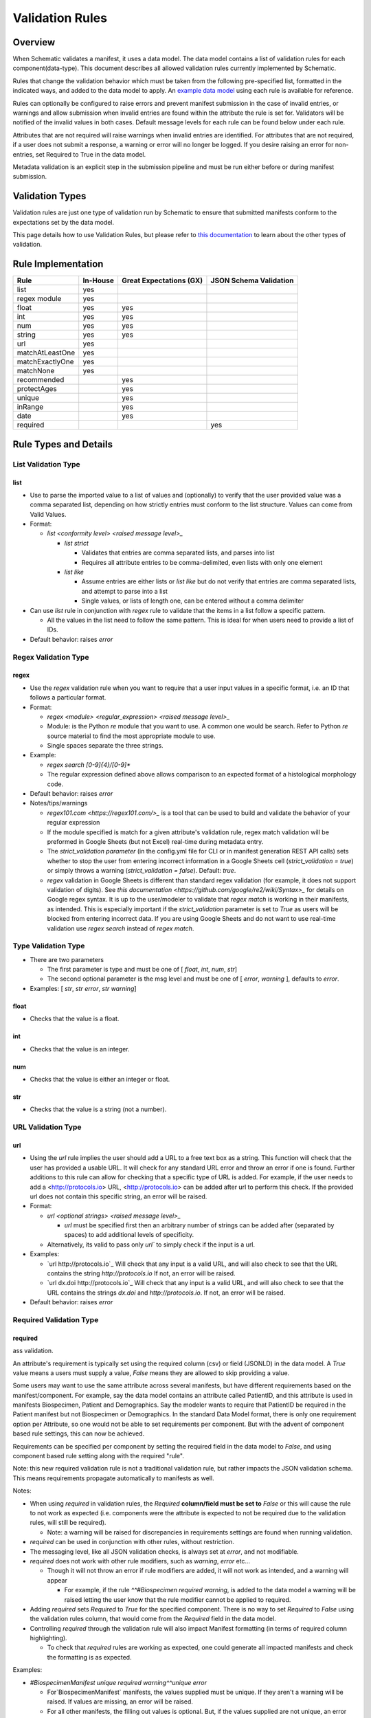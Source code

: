 ================
Validation Rules
================

Overview
========

When Schematic validates a manifest, it uses a data model. The data model contains a list of validation rules for each component(data-type). This document describes all allowed validation rules currently implemented by Schematic.

Rules that change the validation behavior which must be taken from the following pre-specified list, formatted in the indicated ways, and added to the data model to apply. An `example data model <https://github.com/Sage-Bionetworks/schematic/blob/develop/tests/data/example.model.csv>`_ using each rule is available for reference.

Rules can optionally be configured to raise  errors  and prevent manifest submission in the case of invalid entries, or warnings and allow submission when invalid entries are found within the attribute the rule is set for. Validators will be notified of the invalid values in both cases. Default message levels for each rule can be found below under each rule.

Attributes that are not required will raise warnings when invalid entries are identified. For attributes that are not required, if a user does not submit a response, a warning or error will no longer be logged. If you desire raising an error for non-entries, set Required to True in the data model.

Metadata validation is an explicit step in the submission pipeline and must be run either before or during manifest submission.

Validation Types
================

Validation rules are just one type of validation run by Schematic to ensure that submitted manifests conform to the expectations set by the data model.

This page details how to use Validation Rules, but please refer to `this documentation <https://sagebionetworks.jira.com/wiki/spaces/SCHEM/pages/3302785036>`_ to learn about the other types of validation.

Rule Implementation
===================

================ ======== ======================= ======================
Rule             In-House Great Expectations (GX) JSON Schema Validation
================ ======== ======================= ======================
list             yes
regex module     yes
float            yes      yes
int              yes      yes
num              yes      yes
string           yes      yes
url              yes
matchAtLeastOne  yes
matchExactlyOne  yes
matchNone        yes
recommended               yes
protectAges               yes
unique                    yes
inRange                   yes
date                      yes
required                                          yes
================ ======== ======================= ======================

Rule Types and Details
======================

List Validation Type
--------------------

list
~~~~

- Use to parse the imported value to a list of values and (optionally) to verify that the user provided value was a comma separated list, depending on how strictly entries must conform to the list structure. Values can come from Valid Values.

- Format:

  - `list <conformity level> <raised message level>_`

    - `list strict`

      - Validates that entries are comma separated lists, and parses into list

      - Requires all attribute entries to be comma-delimited, even lists with only one element

    - `list like`

      - Assume entries are either lists or `list like` but do not verify that entries are comma separated lists, and attempt to parse into a list

      - Single values, or lists of length one, can be entered without a comma delimiter

- Can use `list` rule in conjunction with `regex` rule to validate that the items in a list follow a specific pattern.

  - All the values in the list need to follow the same pattern. This is ideal for when users need to provide a list of IDs.

- Default behavior: raises `error`

Regex Validation Type
---------------------

regex
~~~~~

- Use the `regex` validation rule when you want to require that a user input values in a specific format, i.e. an ID that follows a particular format.

- Format:

  - `regex <module> <regular_expression> <raised message level>_`

  - Module: is the Python `re` module that you want to use. A common one would be search. Refer to Python `re` source material to find the most appropriate module to use.

  - Single spaces separate the three strings.

- Example:

  - `regex search [0-9]{4}\/[0-9]*`

  - The regular expression defined above allows comparison to an expected format of a histological morphology code.

- Default behavior: raises `error`

- Notes/tips/warnings

  - `regex101.com <https://regex101.com/>_` is a tool that can be used to build and validate the behavior of your regular expression

  - If the module specified is match for a given attribute's validation rule, regex match validation will be preformed in Google Sheets (but not Excel) real-time during metadata entry.

  - The `strict_validation parameter` (in the config.yml file for CLI or in manifest generation REST API calls) sets whether to stop the user from entering incorrect information in a Google Sheets cell (`strict_validation = true`) or simply throws a warning (`strict_validation = false`). Default: `true`.

  - `regex` validation in Google Sheets is different than standard regex validation (for example, it does not support validation of digits). See `this documentation <https://github.com/google/re2/wiki/Syntax>_` for details on Google regex syntax. It is up to the user/modeler to validate that `regex match` is working in their manifests, as intended. This is especially important if the `strict_validation` parameter is set to `True` as users will be blocked from entering incorrect data. If you are using Google Sheets and do not want to use real-time validation use `regex search` instead of `regex match`.

Type Validation Type
--------------------

- There are two parameters

  - The first parameter is type and must be one of [ `float`, `int`, `num`, `str`]

  - The second optional parameter is the msg level and must be one of [ `error`, `warning` ], defaults to `error`.

- Examples: [ `str`, `str error`, `str warning`]

float
~~~~~

- Checks that the value is a float.

int
~~~

- Checks that the value is an integer.

num
~~~

- Checks that the value is either an integer or float.

str
~~~

- Checks that the value is a string (not a number).

URL Validation Type
-------------------

url
~~~

- Using the `url` rule implies the user should add a URL to a free text box as a string. This function will check that the user has provided a usable URL. It will check for any standard URL error and throw an error if one is found. Further additions to this rule can allow for checking that a specific type of URL is added. For example, if the user needs to add a <http://protocols.io> URL, <http://protocols.io> can be added after url to perform this check. If the provided url does not contain this specific string, an error will be raised.

- Format:

  - `url <optional strings> <raised message level>_`

    - `url` must be specified first then an arbitrary number of strings can be added after (separated by spaces) to add additional levels of specificity.

  - Alternatively, its valid to pass only `url`` to simply check if the input is a url.

- Examples:

  - `url http://protocols.io`_ Will check that any input is a valid URL, and will also check to see that the URL contains the string `http://protocols.io` If not, an error will be raised.

  - `url dx.doi http://protocols.io`_ Will check that any input is a valid URL, and will also check to see that the URL contains the strings `dx.doi` and `http://protocols.io`. If not, an error will be raised.

- Default behavior: raises `error`

Required Validation Type
------------------------

required
~~~~~~~~

ass validation.

An attribute's requirement is typically set using the required column (csv) or field (JSONLD) in the data model. A `True` value means a users must supply a value, `False` means they are allowed to skip providing a value.

Some users may want to use the same attribute across several manifests, but have different requirements based on the manifest/component. For example, say the data model contains an attribute called PatientID, and this attribute is used in manifests Biospecimen, Patient and Demographics. Say the modeler wants to require that PatientID be required in the Patient manifest but not Biospecimen or Demographics. In the standard Data Model format, there is only one requirement option per Attribute, so one would not be able to set requirements per component. But with the advent of component based rule settings, this can now be achieved.

Requirements can be specified per component by setting the required field in the data model to `False`, and using component based rule setting along with the required "rule".

Note: this new required validation rule is not a traditional validation rule, but rather impacts the JSON validation schema. This means requirements propagate automatically to manifests as well.

Notes:

- When using `required` in validation rules, the `Required` **column/field must be set to** `False` or this will cause the rule to not work as expected (i.e. components were the attribute is expected to not be required due to the validation rules, will still be required).

  - Note: a warning will be raised for discrepancies in requirements settings are found when running validation.

- `required` can be used in conjunction with other rules, without restriction.

- The messaging level, like all JSON validation checks, is always set at `error`, and not modifiable.

- `required` does not work with other rule modifiers, such as `warning`, `error` etc…

  - Though it will not throw an error if rule modifiers are added, it will not work as intended, and a warning will appear

    - For example, if the rule `^^#Biospecimen required warning`, is added to the data model a warning will be raised letting the user know that the rule modifier cannot be applied to required.

- Adding `required` sets `Required` to `True` for the specified component. There is no way to set `Required` to `False` using the validation rules column, that would come from the `Required` field in the data model.

- Controlling `required` through the validation rule will also impact Manifest formatting (in terms of required column highlighting).

  - To check that `required` rules are working as expected, one could generate all impacted manifests and check the formatting is as expected.

Examples:

- `#BiospecimenManifest unique required warning^^unique error`

  - For`BiospecimenManifest` manifests, the values supplied must be unique. If they aren't a warning will be raised. If values are missing, an error will be raised.

  - For all other manifests, the filling out values is optional. But, if the values supplied are not unique, an error will be raised.

- `#Demographics required^^#BiospecimenManifest required^^`

  - For `Demographics` and `BiospecimenManifest` manifests, values are required to be supplied, if they are not supplied an error will be raised.

  - For all other manifests this attribute is not required.

Cross-manifest Validation Type
------------------------------

Use cross-manifest validation rules when you want to check the values of an attribute in the manifest being validated against an attribute in the manifest(s) of a different component. For example, if a sample manifest has a patient id attribute and you want to check it against the id attribute of patient manifests.

The format for cross-validation is: `<rule> <targetComponent>.<targetAttribute> <scope> <raised message level>`

There are three rules that do cross-manifest validation: [`matchAtLeastOne`, `matchExactlyOne`, `matchNone`]

There are two scopes to choose from: [ `value`, `set`]

Value Scope
~~~~~~~~~~~

When the value scope is used all values from the target attribute in all target manifests are combined. The values from the manifest being validated are compared to this combined list. In other words, there is no distinction between what values came from what target manifest.

matchAtleastOne Value Scope
^^^^^^^^^^^^^^^^^^^^^^^^^^^

The manifest is validated if each value in the target attribute exists at least once in the combined values of the target attribute of the target manifests.

matchExactlyOne Value Scope
^^^^^^^^^^^^^^^^^^^^^^^^^^^

The manifest is validated if each value in the target attribute exists once, and only once, in the combined values of the target attribute of the target manifests.

matchNone Value Scope
^^^^^^^^^^^^^^^^^^^^^

The manifest is validated if each value in the target attribute does not exist in the combined values of the target attribute of the target manifests.

Example 1
^^^^^^^^^

Tested manifest: ["A"]

Target manifests: ["A", "B"]

- matchExactlyOne: passes

- matchAtleastOne: passes

- matchNone: fails

  - because "A" is in the target manifest

Example 2
^^^^^^^^^

Tested manifest: ["A", "C"]

Target manifests: ["A", "B"]

- matchExactlyOne: fails

  - because "C" is not in the target manifest

- matchAtleastOne: fails

  - because "C" is not in the target manifest

- matchNone: fails

  - because "A" is in the target manifest

Example 3
^^^^^^^^^

Tested manifest: ["C"]

Target manifests: ["A", "B"]

- matchExactlyOne: fails

  - because "C" is not in the target manifest

- matchAtleastOne: fails

  - because "C" is not in the target manifest

- matchNone: passes

Example 4
^^^^^^^^^

Tested manifest: ["A", "A"]

Target manifests: ["A", "B"]

- matchExactlyOne: passes

- matchAtleastOne: passes

- matchNone: fails

  - because "A" is in the target manifest

Example 5
^^^^^^^^^

Tested manifest: ["A"]

Target manifests: ["A", "A"]

- matchExactlyOne: fails

  - because "A" is in the target manifest twice

- matchAtleastOne: passes

- matchNone: fails

  - because "A" is in the target manifest

Example 6
^^^^^^^^^

Tested manifest: ["A"]

Target manifests: ["A"], ["A"]

matchExactlyOne: fails

because "A" is in both target manifests

matchAtleastOne: passes

matchNone: fails

because "A" is in the target manifest

Example 7
^^^^^^^^^

Tested manifest: ["A"]

Target manifests: ["A", "B"],  ["A", "B"]

- matchExactlyOne: fails

  - because "A" is in both target manifests

- matchAtleastOne: passes

- matchNone: fails

  - because "A" is in the target manifest

Set scope
~~~~~~~~~

When the set scope is used the values from the tested manifest are compared **one at a time** against each target manifest, and the number of matches are counted. The test to determine if the tested manifest matches the target manifest is to see if the tested manifest values are a subset of the target manifest values. Imagine a target manifest who's values are ["A", "B" "C"]:

- [ ], ["A"], ["A", "A"], ["A", "B", "C"] are all subsets of the example target manifest.

- [1], ["D"], ["D", "D"], ["D", "E"] are not subsets of the example target manifest.

matchAtleastOne Set scope
^^^^^^^^^^^^^^^^^^^^^^^^^

The manifest is validated if there is atleast one set match between the tested manifest and the target manifests

matchExactlyOne Set scope
^^^^^^^^^^^^^^^^^^^^^^^^^

The manifest is validated if there is one and only one set match between the tested manifest and the target manifests

matchNone Set scope
^^^^^^^^^^^^^^^^^^^

The manifest is validated if there are no set match between the tested manifest and the target manifests

Example 1
^^^^^^^^^

Tested manifest: ["A"]

Target manifests: ["A", "B"]

matchExactlyOne: passes

matchAtleastOne: passes

matchNone: fails

because "A" is in the target manifest

Example 2
^^^^^^^^^

Tested manifest: ["A"]

Target manifests: ["A", "B"], ["C", "D"]

- matchExactlyOne: passes

- matchAtleastOne: passes

- matchNone: fails

  - because "A" is in atleast one of the target manifest

Example 3
^^^^^^^^^

Tested manifest: ["A"]

Target manifests: ["A", "B"], ["A", "B"]

- matchExactlyOne: fails

  - because "A" is in more than one target manifest

- matchAtleastOne: passes

- matchNone: fails

  - because "A" is in atleast one of the target manifests

Example 4
^^^^^^^^^

Tested manifest: ["C"]

Target manifests: ["A", "B"]

- matchExactlyOne: fails

  - because "C" is not in the target manifest

- matchAtleastOne: fails

  - because "C" is not in the target manifest

- matchNone: passes

Content Validation Type
-----------------------

Rules can be used to validate the contents of entries for an attribute.

recommended
~~~~~~~~~~~

- Use to raise a warning when a manifest column is not required but empty. If an attribute is always necessary then `required`` should be set to `TRUE` instead of using the `recommended` validation rule.

- Format:

  - `recommended <raised message level>`

- Examples:

  - `recommended`

- Default behavior: raises `warning`

protectAges
~~~~~~~~~~~

- Use to ensure that patient ages under 18 and over 89 years of age are censored when uploading for sharing. If necessary, a censored version of the manifest will be created and uploaded along with the uncensored version. Uncensored versions will be uploaded as restricted and Terms of Use will need to be set.

- Format:

  - `protectAges <raised message level>`

- Examples:

  - `protectAges warning`

- Default behavior: raises `warning`

unique
~~~~~~

- Use to ensure that attribute values are not duplicated within a column.

- Format:

  - `unique <raised message level>`

- Examples:

  - `unique error`

- Default behavior: raises `error`

inRange
~~~~~~~

- Use to ensure that numerical data is within a specified range

- Format:

  - `inRange <lower range bound> <upper range bound> <raised message level>`

- Examples:

  - `inRange 50 100 error`

- Default behavior: raises `error`

date
~~~~

- Use to ensure the value parses as a date

- Uses `dateutils` to parse the value

  - Can parse many formats

  - YYYY-MM-DD format is recommended

  - Every value must be read as a string so no formats such as YYYYDDMM which would be read in as an int

- Default behavior: raises `error`

Filename Validation
-------------------

This requires paths to be enabled for the synapse master file view in use. Can be enabled by navigating to an existing view and selecting `show view schema` > `edit schema` > `add default view columns` > `save`. Paths are enabled on new views by default.

This should be used only with the Filename attribute in a data model and specified with `Component Based Rule Setting <https://sagebionetworks.jira.com/wiki/spaces/SCHEM/pages/edit-v2/2645262364#Component-Based-Rule-Setting>`_

filenameExists
~~~~~~~~~~~~~~

- Used to validate that the filenames and paths as they exist in the metadata manifest match the paths that are in the Synapse master File View for the specified dataset

  - Conditions in which an error is raised:

    - `missing entityId`: The entityId field for a manifest row is null or an empty string

    - `entityId does not exist`: The entityId provided for a manifest row does not exist within the specified dataset's file view

    - `path does not exist`: The Filename in the manifest row does not exist within the specified dataset's file view

    - `mismatched entityId`: The entityId and Filename do not match the expected values from the specified dataset's file view

- Format

  - `filenameExists <dataset scope> <raised message level>`

- Example

  - This sets the rule for the MockFilename component ONLY with the specified dataset scope syn61682648

  - `#MockFilename filenameExists syn61682648^^`

- Default behavior: raises `error`

Given this File View:

```python
id,path
syn61682653,schematic - main/MockFilenameComponent/txt1.txt
syn61682659,schematic - main/MockFilenameComponent/txt4.txt
syn61682660,schematic - main/MockFilenameComponent/txt2.txt
syn61682662,schematic - main/MockFilenameComponent/txt3.txt
syn63141243,schematic - main/MockFilenameComponent/txt6.txt
```

We get the following results for this Manifest:

```python
Component,Filename,entityId
MockFilename,schematic - main/MockFilenameComponent/txt1.txt,syn61682653 # Pass
MockFilename,schematic - main/MockFilenameComponent/txt2.txt,syn61682660 # Pass
MockFilename,schematic - main/MockFilenameComponent/txt3.txt,syn61682653 # mismatched entityId
MockFilename,schematic - main/MockFilenameComponent/this_file_does_not_exist.txt,syn61682653 # path does not exist
MockFilename,schematic - main/MockFilenameComponent/txt4.txt,syn6168265 # entityId does not exist
MockFilename,schematic - main/MockFilenameComponent/txt6.txt,  # missing entityId
```

Rule Combinations
-----------------

Schematic allows certain combinations of existing validation rules to be used on a single attribute, where appropriate. Combinations currently allowed are enumerated in the table below, under 'Rule Combinations in Production'.

Note:  isNa and required can be combined with all rules and rule combos.

Rule combinations: [`list::regex`, `int::inRange`, `float::inRange`, `num::inRange`, `protectAges::inRange`]

- Format:

  - `<rule 1> <applicable rule 1 arguments>::<rule 2> <applicable rule 2 arguments>`

  - `::` delimiter used to separate each rule

- Example:

  - `list :: regex search [HTAN][0-9]{1}_[0-9]{4}_[0-9]*`

Component-Based Rule Setting
----------------------------

**Component-Based Rule Setting** is a powerful feature in data modeling that enables users to create rules tailored to specific subsets of components or manifests. This functionality was developed to address scenarios where a data modeler needs to enforce uniqueness for certain attribute values within one manifest while allowing non-uniqueness in another.

Here's how it works:

1. **Rule Definition at Attribute Level**: Rules are defined at the attribute level within the data model.

2. **Manifest-Level Referencing**: These rules can then be applied (or not) to specific manifests within the data model. This means that rules can be selectively enforced based on the manifest they're associated with.

This feature offers flexibility and applicability beyond its original use case. The new **Component-Based Rule Setting** feature provides users with the following options:

- **Apply a Rule to All Manifests Except Specified Ones**: Users can now define a rule that applies to all manifests within the data model except for those explicitly specified. In cases where exceptions are specified, users have the flexibility to define unique rules for these exceptions or opt not to apply any rule at all.

- **Specify a Rule for a Single Manifest**: Alternatively, users can specify a rule that applies to a single manifest exclusively. This allows for fine-grained control over rule enforcement at the manifest level.

- **Unique Rules for Each Manifest**: Users can also define unique rules for each manifest within the data model. This enables tailored rule enforcement based on the specific requirements and characteristics of each manifest.

By leveraging the enhanced Component-Based Rule Setting feature, data modelers can efficiently enforce rules across their data models with greater precision and flexibility, ensuring data integrity while accommodating diverse use cases and requirements.

Note: All restrictions to rule combos and implementation also apply to component based rules.

Note: As always try the rule combos with mock data to ensure they are working as intended before using in production.

- Format:

  - `^^`Double carrots indicate that Component-Based rules are being set

    - Use `^^` to separate component rule sets

  - `#` In the first position (prior to the rule) to define the component/manifest to apply the rule to

    - `#` character cannot be used without the `^^` to indicate component rule sets

- Use case:

  - Apply rule to all manifests *except* the specified set.

    - `validation_rule^^#ComponentA`

    - `validation_rule^^#ComponentA^^#ComponentB`

  - Apply a unique rule to each manifest.

    - `#ComponentA validation_rule_1^^#ComponentB validation_rule_2^^#ComponentC validation_rule_3`

  - For the specified manifest, apply the given validation rule, but for all others, run a different rule

    - `#ComponentA validation_rule_1^^validation_rule_2`

    - `validation_rule_2^^#ComponentA validation_rule_1`

  - Apply the validation rule to only one manifest

    - `#ComponentA validation_rule_1^^`

- Example Rules:

  - Test by adding these rules to the `Patient ID` attribute in the `example.model.csv` model, then run validation with new rules against the example manifests.

  - `Example Biospecimen Manifest <https://docs.google.com/spreadsheets/d/19_axG2Zj7URk4CT5qYjH0HfpMIOQ1dYEPvyaazSVNZE/edit#gid=0>`_

  - `Example Patient Manifest <https://docs.google.com/spreadsheets/d/1IO0TkzwBX-lsu3rJDjWfgWYR6VlepingN9zuhkrgVUE/edit#gid=0>`_

    - **Rule**: `#Patient int::inRange 100 900 error^^#Biospecimen int::inRange 100 900 warning`

      - For the `Patient` manifest, apply the combo `rule int::inRange 100 900` at the `error` level.

        - The value provided must be an integer in the range of 100-900; if it does not fall in the range, throw an error

      - For the `Biospecimen` manifest, apply the combo rule `int::inRange 100 900` at the `warning` level

        - The value provided must be an integer in the range of 100-900; if it does not fall in the range, throw a warning

    - **Rule**: `#Patient int::inRange 100 900 error^^int::inRange 100 900 warning`

      - For the `Patient` manifest, apply rule `int::inRange 100 900` at an `error` level

      - For all other manifests, apply the `rule int::inRange 100 900` at a warning level

    - **Rule**: `#Patient^^int::inRange 100 900 warning`

      - For all manifests except `Patient` apply the rule `int::inRange 100 900` at the `warning` level

    - **Rule**: `int::inRange 100 900 error^^#Biospecimen`

      - Apply the rule `int::inRange 100 900 error`, to all manifests except `Biospecimen`

    - **Rule**: `#Patient unique error^^`

      - To the `PatientManifest` only, apply the `unique` validation rule at the `error` level
